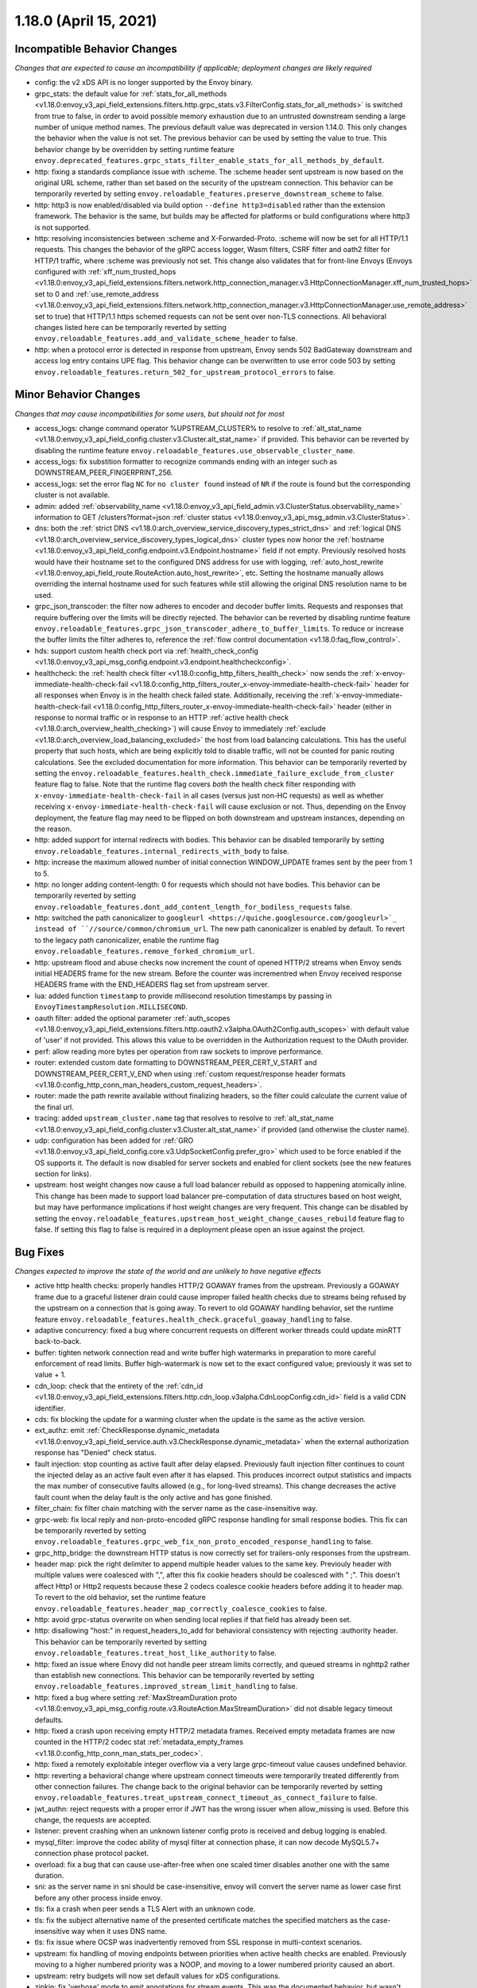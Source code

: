 1.18.0 (April 15, 2021)
=======================

Incompatible Behavior Changes
-----------------------------
*Changes that are expected to cause an incompatibility if applicable; deployment changes are likely required*

* config: the v2 xDS API is no longer supported by the Envoy binary.
* grpc_stats: the default value for :ref:`stats_for_all_methods <v1.18.0:envoy_v3_api_field_extensions.filters.http.grpc_stats.v3.FilterConfig.stats_for_all_methods>` is switched from true to false, in order to avoid possible memory exhaustion due to an untrusted downstream sending a large number of unique method names. The previous default value was deprecated in version 1.14.0. This only changes the behavior when the value is not set. The previous behavior can be used by setting the value to true. This behavior change by be overridden by setting runtime feature ``envoy.deprecated_features.grpc_stats_filter_enable_stats_for_all_methods_by_default``.
* http: fixing a standards compliance issue with :scheme. The :scheme header sent upstream is now based on the original URL scheme, rather than set based on the security of the upstream connection. This behavior can be temporarily reverted by setting ``envoy.reloadable_features.preserve_downstream_scheme`` to false.
* http: http3 is now enabled/disabled via build option ``--define http3=disabled`` rather than the extension framework. The behavior is the same, but builds may be affected for platforms or build configurations where http3 is not supported.
* http: resolving inconsistencies between :scheme and X-Forwarded-Proto. :scheme will now be set for all HTTP/1.1 requests. This changes the behavior of the gRPC access logger, Wasm filters, CSRF filter and oath2 filter for HTTP/1 traffic, where :scheme was previously not set. This change also validates that for front-line Envoys (Envoys configured with  :ref:`xff_num_trusted_hops <v1.18.0:envoy_v3_api_field_extensions.filters.network.http_connection_manager.v3.HttpConnectionManager.xff_num_trusted_hops>` set to 0 and :ref:`use_remote_address <v1.18.0:envoy_v3_api_field_extensions.filters.network.http_connection_manager.v3.HttpConnectionManager.use_remote_address>` set to true) that HTTP/1.1 https schemed requests can not be sent over non-TLS connections. All behavioral changes listed here can be temporarily reverted by setting ``envoy.reloadable_features.add_and_validate_scheme_header`` to false.
* http: when a protocol error is detected in response from upstream, Envoy sends 502 BadGateway downstream and access log entry contains UPE flag. This behavior change can be overwritten to use error code 503 by setting ``envoy.reloadable_features.return_502_for_upstream_protocol_errors`` to false.

Minor Behavior Changes
----------------------
*Changes that may cause incompatibilities for some users, but should not for most*

* access_logs: change command operator %UPSTREAM_CLUSTER% to resolve to :ref:`alt_stat_name <v1.18.0:envoy_v3_api_field_config.cluster.v3.Cluster.alt_stat_name>` if provided. This behavior can be reverted by disabling the runtime feature ``envoy.reloadable_features.use_observable_cluster_name``.
* access_logs: fix substition formatter to recognize commands ending with an integer such as DOWNSTREAM_PEER_FINGERPRINT_256.
* access_logs: set the error flag ``NC`` for ``no cluster found`` instead of ``NR`` if the route is found but the corresponding cluster is not available.
* admin: added :ref:`observability_name <v1.18.0:envoy_v3_api_field_admin.v3.ClusterStatus.observability_name>` information to GET /clusters?format=json :ref:`cluster status <v1.18.0:envoy_v3_api_msg_admin.v3.ClusterStatus>`.
* dns: both the :ref:`strict DNS <v1.18.0:arch_overview_service_discovery_types_strict_dns>` and
  :ref:`logical DNS <v1.18.0:arch_overview_service_discovery_types_logical_dns>` cluster types now honor the
  :ref:`hostname <v1.18.0:envoy_v3_api_field_config.endpoint.v3.Endpoint.hostname>` field if not empty.
  Previously resolved hosts would have their hostname set to the configured DNS address for use with
  logging, :ref:`auto_host_rewrite <v1.18.0:envoy_api_field_route.RouteAction.auto_host_rewrite>`, etc.
  Setting the hostname manually allows overriding the internal hostname used for such features while
  still allowing the original DNS resolution name to be used.
* grpc_json_transcoder: the filter now adheres to encoder and decoder buffer limits. Requests and responses
  that require buffering over the limits will be directly rejected. The behavior can be reverted by
  disabling runtime feature ``envoy.reloadable_features.grpc_json_transcoder_adhere_to_buffer_limits``.
  To reduce or increase the buffer limits the filter adheres to, reference the :ref:`flow control documentation <v1.18.0:faq_flow_control>`.
* hds: support custom health check port via :ref:`health_check_config <v1.18.0:envoy_v3_api_msg_config.endpoint.v3.endpoint.healthcheckconfig>`.
* healthcheck: the :ref:`health check filter <v1.18.0:config_http_filters_health_check>` now sends the
  :ref:`x-envoy-immediate-health-check-fail <v1.18.0:config_http_filters_router_x-envoy-immediate-health-check-fail>` header
  for all responses when Envoy is in the health check failed state. Additionally, receiving the
  :ref:`x-envoy-immediate-health-check-fail <v1.18.0:config_http_filters_router_x-envoy-immediate-health-check-fail>`
  header (either in response to normal traffic or in response to an HTTP :ref:`active health check <v1.18.0:arch_overview_health_checking>`) will
  cause Envoy to immediately :ref:`exclude <v1.18.0:arch_overview_load_balancing_excluded>` the host from
  load balancing calculations. This has the useful property that such hosts, which are being
  explicitly told to disable traffic, will not be counted for panic routing calculations. See the
  excluded documentation for more information. This behavior can be temporarily reverted by setting
  the ``envoy.reloadable_features.health_check.immediate_failure_exclude_from_cluster`` feature flag
  to false. Note that the runtime flag covers *both* the health check filter responding with
  ``x-envoy-immediate-health-check-fail`` in all cases (versus just non-HC requests) as well as
  whether receiving ``x-envoy-immediate-health-check-fail`` will cause exclusion or not. Thus,
  depending on the Envoy deployment, the feature flag may need to be flipped on both downstream
  and upstream instances, depending on the reason.
* http: added support for internal redirects with bodies. This behavior can be disabled temporarily by setting ``envoy.reloadable_features.internal_redirects_with_body`` to false.
* http: increase the maximum allowed number of initial connection WINDOW_UPDATE frames sent by the peer from 1 to 5.
* http: no longer adding content-length: 0 for requests which should not have bodies. This behavior can be temporarily reverted by setting ``envoy.reloadable_features.dont_add_content_length_for_bodiless_requests`` false.
* http: switched the path canonicalizer to ``googleurl <https://quiche.googlesource.com/googleurl>`_
  instead of ``//source/common/chromium_url``. The new path canonicalizer is enabled by default. To
  revert to the legacy path canonicalizer, enable the runtime flag
  ``envoy.reloadable_features.remove_forked_chromium_url``.
* http: upstream flood and abuse checks now increment the count of opened HTTP/2 streams when Envoy sends
  initial HEADERS frame for the new stream. Before the counter was incrementred when Envoy received
  response HEADERS frame with the END_HEADERS flag set from upstream server.
* lua: added function ``timestamp`` to provide millisecond resolution timestamps by passing in ``EnvoyTimestampResolution.MILLISECOND``.
* oauth filter: added the optional parameter :ref:`auth_scopes <v1.18.0:envoy_v3_api_field_extensions.filters.http.oauth2.v3alpha.OAuth2Config.auth_scopes>` with default value of 'user' if not provided. This allows this value to be overridden in the Authorization request to the OAuth provider.
* perf: allow reading more bytes per operation from raw sockets to improve performance.
* router: extended custom date formatting to DOWNSTREAM_PEER_CERT_V_START and DOWNSTREAM_PEER_CERT_V_END when using :ref:`custom request/response header formats <v1.18.0:config_http_conn_man_headers_custom_request_headers>`.
* router: made the path rewrite available without finalizing headers, so the filter could calculate the current value of the final url.
* tracing: added ``upstream_cluster.name`` tag that resolves to resolve to :ref:`alt_stat_name <v1.18.0:envoy_v3_api_field_config.cluster.v3.Cluster.alt_stat_name>` if provided (and otherwise the cluster name).
* udp: configuration has been added for :ref:`GRO <v1.18.0:envoy_v3_api_field_config.core.v3.UdpSocketConfig.prefer_gro>`
  which used to be force enabled if the OS supports it. The default is now disabled for server
  sockets and enabled for client sockets (see the new features section for links).
* upstream: host weight changes now cause a full load balancer rebuild as opposed to happening
  atomically inline. This change has been made to support load balancer pre-computation of data
  structures based on host weight, but may have performance implications if host weight changes
  are very frequent. This change can be disabled by setting the ``envoy.reloadable_features.upstream_host_weight_change_causes_rebuild``
  feature flag to false. If setting this flag to false is required in a deployment please open an
  issue against the project.

Bug Fixes
---------
*Changes expected to improve the state of the world and are unlikely to have negative effects*

* active http health checks: properly handles HTTP/2 GOAWAY frames from the upstream. Previously a GOAWAY frame due to a graceful listener drain could cause improper failed health checks due to streams being refused by the upstream on a connection that is going away. To revert to old GOAWAY handling behavior, set the runtime feature ``envoy.reloadable_features.health_check.graceful_goaway_handling`` to false.
* adaptive concurrency: fixed a bug where concurrent requests on different worker threads could update minRTT back-to-back.
* buffer: tighten network connection read and write buffer high watermarks in preparation to more careful enforcement of read limits. Buffer high-watermark is now set to the exact configured value; previously it was set to value + 1.
* cdn_loop: check that the entirety of the :ref:`cdn_id <v1.18.0:envoy_v3_api_field_extensions.filters.http.cdn_loop.v3alpha.CdnLoopConfig.cdn_id>` field is a valid CDN identifier.
* cds: fix blocking the update for a warming cluster when the update is the same as the active version.
* ext_authz: emit :ref:`CheckResponse.dynamic_metadata <v1.18.0:envoy_v3_api_field_service.auth.v3.CheckResponse.dynamic_metadata>` when the external authorization response has "Denied" check status.
* fault injection: stop counting as active fault after delay elapsed. Previously fault injection filter continues to count the injected delay as an active fault even after it has elapsed. This produces incorrect output statistics and impacts the max number of consecutive faults allowed (e.g., for long-lived streams). This change decreases the active fault count when the delay fault is the only active and has gone finished.
* filter_chain: fix filter chain matching with the server name as the case-insensitive way.
* grpc-web: fix local reply and non-proto-encoded gRPC response handling for small response bodies. This fix can be temporarily reverted by setting ``envoy.reloadable_features.grpc_web_fix_non_proto_encoded_response_handling`` to false.
* grpc_http_bridge: the downstream HTTP status is now correctly set for trailers-only responses from the upstream.
* header map: pick the right delimiter to append multiple header values to the same key. Previouly header with multiple values were coalesced with ",", after this fix cookie headers should be coalesced with " ;". This doesn't affect Http1 or Http2 requests because these 2 codecs coalesce cookie headers before adding it to header map. To revert to the old behavior, set the runtime feature ``envoy.reloadable_features.header_map_correctly_coalesce_cookies`` to false.
* http: avoid grpc-status overwrite on when sending local replies if that field has already been set.
* http: disallowing "host:" in request_headers_to_add for behavioral consistency with rejecting :authority header. This behavior can be temporarily reverted by setting ``envoy.reloadable_features.treat_host_like_authority`` to false.
* http: fixed an issue where Enovy did not handle peer stream limits correctly, and queued streams in nghttp2 rather than establish new connections. This behavior can be temporarily reverted by setting ``envoy.reloadable_features.improved_stream_limit_handling`` to false.
* http: fixed a bug where setting :ref:`MaxStreamDuration proto <v1.18.0:envoy_v3_api_msg_config.route.v3.RouteAction.MaxStreamDuration>` did not disable legacy timeout defaults.
* http: fixed a crash upon receiving empty HTTP/2 metadata frames. Received empty metadata frames are now counted in the HTTP/2 codec stat :ref:`metadata_empty_frames <v1.18.0:config_http_conn_man_stats_per_codec>`.
* http: fixed a remotely exploitable integer overflow via a very large grpc-timeout value causes undefined behavior.
* http: reverting a behavioral change where upstream connect timeouts were temporarily treated differently from other connection failures. The change back to the original behavior can be temporarily reverted by setting ``envoy.reloadable_features.treat_upstream_connect_timeout_as_connect_failure`` to false.
* jwt_authn: reject requests with a proper error if JWT has the wrong issuer when allow_missing is used. Before this change, the requests are accepted.
* listener: prevent crashing when an unknown listener config proto is received and debug logging is enabled.
* mysql_filter: improve the codec ability of mysql filter at connection phase, it can now decode MySQL5.7+ connection phase protocol packet.
* overload: fix a bug that can cause use-after-free when one scaled timer disables another one with the same duration.
* sni: as the server name in sni should be case-insensitive, envoy will convert the server name as lower case first before any other process inside envoy.
* tls: fix a crash when peer sends a TLS Alert with an unknown code.
* tls: fix the subject alternative name of the presented certificate matches the specified matchers as the case-insensitive way when it uses DNS name.
* tls: fix issue where OCSP was inadvertently removed from SSL response in multi-context scenarios.
* upstream: fix handling of moving endpoints between priorities when active health checks are enabled. Previously moving to a higher numbered priority was a NOOP, and moving to a lower numbered priority caused an abort.
* upstream: retry budgets will now set default values for xDS configurations.
* zipkin: fix 'verbose' mode to emit annotations for stream events. This was the documented behavior, but wasn't behaving as documented.

Removed Config or Runtime
-------------------------
*Normally occurs at the end of the* :ref:`deprecation period <v1.18.0:deprecated>`

* access_logs: removed legacy unbounded access logs and runtime guard ``envoy.reloadable_features.disallow_unbounded_access_logs``.
* dns: removed legacy buggy wildcard matching path and runtime guard ``envoy.reloadable_features.fix_wildcard_matching``.
* dynamic_forward_proxy: removed ``envoy.reloadable_features.enable_dns_cache_circuit_breakers`` and legacy code path.
* http: removed legacy connect behavior and runtime guard ``envoy.reloadable_features.stop_faking_paths``.
* http: removed legacy connection close behavior and runtime guard ``envoy.reloadable_features.fixed_connection_close``.
* http: removed legacy HTTP/1.1 error reporting path and runtime guard ``envoy.reloadable_features.early_errors_via_hcm``.
* http: removed legacy sanitization path for upgrade response headers and runtime guard ``envoy.reloadable_features.fix_upgrade_response``.
* http: removed legacy date header overwriting logic and runtime guard ``envoy.reloadable_features.preserve_upstream_date deprecation``.
* http: removed legacy ALPN handling and runtime guard ``envoy.reloadable_features.http_default_alpn``.
* listener: removed legacy runtime guard ``envoy.reloadable_features.listener_in_place_filterchain_update``.
* router: removed ``envoy.reloadable_features.consume_all_retry_headers`` and legacy code path.
* router: removed ``envoy.reloadable_features.preserve_query_string_in_path_redirects`` and legacy code path.

New Features
------------

* access log: added a new :ref:`OpenTelemetry access logger <v1.18.0:envoy_v3_api_msg_extensions.access_loggers.open_telemetry.v3alpha.OpenTelemetryAccessLogConfig>` extension, allowing a flexible log structure with native Envoy access log formatting.
* access log: added the new response flag ``NC`` for upstream cluster not found. The error flag is set when the http or tcp route is found for the request but the cluster is not available.
* access log: added the :ref:`formatters <v1.18.0:envoy_v3_api_field_config.core.v3.SubstitutionFormatString.formatters>` extension point for custom formatters (command operators).
* access log: added support for cross platform writing to :ref:`standard output <v1.18.0:envoy_v3_api_msg_extensions.access_loggers.stream.v3.StdoutAccessLog>` and :ref:`standard error <v1.18.0:envoy_v3_api_msg_extensions.access_loggers.stream.v3.StderrAccessLog>`.
* access log: support command operator: %FILTER_CHAIN_NAME% for the downstream tcp and http request.
* access log: support command operator: %REQUEST_HEADERS_BYTES%, %RESPONSE_HEADERS_BYTES%, and %RESPONSE_TRAILERS_BYTES%.
* admin: added support for :ref:`access loggers <v1.18.0:envoy_v3_api_msg_config.accesslog.v3.AccessLog>` to the admin interface.
* composite filter: added new :ref:`composite filter <v1.18.0:config_http_filters_composite>` that can be used to instantiate different filter configuratios based on matching incoming data.
* compression: add brotli :ref:`compressor <v1.18.0:envoy_v3_api_msg_extensions.compression.brotli.compressor.v3.Brotli>` and :ref:`decompressor <v1.18.0:envoy_v3_api_msg_extensions.compression.brotli.decompressor.v3.Brotli>`.
* compression: extended the compression allow compressing when the content length header is not present. This behavior may be temporarily reverted by setting ``envoy.reloadable_features.enable_compression_without_content_length_header`` to false.
* config: add ``envoy.features.fail_on_any_deprecated_feature`` runtime key, which matches the behaviour of compile-time flag ``ENVOY_DISABLE_DEPRECATED_FEATURES``, i.e. use of deprecated fields will cause a crash.
* config: the ``Node`` :ref:`dynamic context parameters <v1.18.0:envoy_v3_api_field_config.core.v3.Node.dynamic_parameters>` are populated in discovery requests when set on the server instance.
* dispatcher: supports a stack of ``Envoy::ScopeTrackedObject`` instead of a single tracked object. This will allow Envoy to dump more debug information on crash.
* ext_authz: added :ref:`response_headers_to_add <v1.18.0:envoy_v3_api_field_service.auth.v3.OkHttpResponse.response_headers_to_add>` to support sending response headers to downstream clients on OK authorization checks via gRPC.
* ext_authz: added :ref:`allowed_client_headers_on_success <v1.18.0:envoy_v3_api_field_extensions.filters.http.ext_authz.v3.AuthorizationResponse.allowed_client_headers_on_success>` to support sending response headers to downstream clients on OK external authorization checks via HTTP.
* grpc_json_transcoder: added :ref:`request_validation_options <v1.18.0:envoy_v3_api_field_extensions.filters.http.grpc_json_transcoder.v3.GrpcJsonTranscoder.request_validation_options>` to reject invalid requests early.
* grpc_json_transcoder: filter can now be configured on per-route/per-vhost level as well. Leaving empty list of services in the filter configuration disables transcoding on the specific route.
* http: added support for ``Envoy::ScopeTrackedObject`` for HTTP/1 and HTTP/2 dispatching. Crashes while inside the dispatching loop should dump debug information. Furthermore, HTTP/1 and HTTP/2 clients now dumps the originating request whose response from the upstream caused Envoy to crash.
* http: added support for :ref:`preconnecting <v1.18.0:envoy_v3_api_msg_config.cluster.v3.Cluster.PreconnectPolicy>`. Preconnecting is off by default, but recommended for clusters serving latency-sensitive traffic, especially if using HTTP/1.1.
* http: added support for stream filters to mutate the cached route set by HCM route resolution. Useful for filters in a filter chain that want to override specific methods/properties of a route. See :ref:`http route mutation <v1.18.0:arch_overview_http_filters_route_mutation>` docs for more information.
* http: added new runtime config ``envoy.reloadable_features.check_unsupported_typed_per_filter_config``, the default value is true. When the value is true, envoy will reject virtual host-specific typed per filter config when the filter doesn't support it.
* http: added the ability to preserve HTTP/1 header case across the proxy. See the :ref:`header casing <v1.18.0:config_http_conn_man_header_casing>` documentation for more information.
* http: change frame flood and abuse checks to the upstream HTTP/2 codec to ON by default. It can be disabled by setting the ``envoy.reloadable_features.upstream_http2_flood_checks`` runtime key to false.
* http: hash multiple header values instead of only hash the first header value. It can be disabled by setting the ``envoy.reloadable_features.hash_multiple_header_values`` runtime key to false. See the :ref:`HashPolicy's Header configuration <v1.18.0:envoy_v3_api_msg_config.route.v3.RouteAction.HashPolicy.Header>` for more information.
* json: introduced new JSON parser (https://github.com/nlohmann/json) to replace RapidJSON. The new parser is disabled by default. To test the new RapidJSON parser, enable the runtime feature ``envoy.reloadable_features.remove_legacy_json``.
* kill_request: :ref:`Kill Request <v1.18.0:config_http_filters_kill_request>` now supports bidirection killing.
* listener: added an optional :ref:`stat_prefix <v1.18.0:envoy_v3_api_field_config.listener.v3.Listener.stat_prefix>`.
* loadbalancer: added the ability to specify the hash_key for a host when using a consistent hashing loadbalancer (ringhash, maglev) using the :ref:`LbEndpoint.Metadata <v1.18.0:envoy_api_field_endpoint.LbEndpoint.metadata>` e.g.: ``"envoy.lb": {"hash_key": "..."}``.
* log: added a new custom flag ``%j`` to the log pattern to print the actual message to log as JSON escaped string.
* oauth filter: added the optional parameter :ref:`resources <v1.18.0:envoy_v3_api_field_extensions.filters.http.oauth2.v3alpha.OAuth2Config.resources>`. Set this value to add multiple "resource" parameters in the Authorization request sent to the OAuth provider. This acts as an identifier representing the protected resources the client is requesting a token for.
* original_dst: added support for :ref:`Original Destination <v1.18.0:config_listener_filters_original_dst>` on Windows. This enables the use of Envoy as a sidecar proxy on Windows.
* overload: add support for scaling :ref:`transport connection timeouts <v1.18.0:envoy_v3_api_enum_value_config.overload.v3.ScaleTimersOverloadActionConfig.TimerType.TRANSPORT_SOCKET_CONNECT>`. This can be used to reduce the TLS handshake timeout in response to overload.
* postgres: added ability to :ref:`terminate SSL <v1.18.0:envoy_v3_api_field_extensions.filters.network.postgres_proxy.v3alpha.PostgresProxy.terminate_ssl>`.
* rbac: added :ref:`shadow_rules_stat_prefix <v1.18.0:envoy_v3_api_field_extensions.filters.http.rbac.v3.RBAC.shadow_rules_stat_prefix>` to allow adding custom prefix to the stats emitted by shadow rules.
* route config: added :ref:`allow_post field <v1.18.0:envoy_v3_api_field_config.route.v3.RouteAction.UpgradeConfig.ConnectConfig.allow_post>` for allowing POST payload as raw TCP.
* route config: added :ref:`max_direct_response_body_size_bytes <v1.18.0:envoy_v3_api_field_config.route.v3.RouteConfiguration.max_direct_response_body_size_bytes>` to set maximum :ref:`direct response body <v1.18.0:envoy_v3_api_field_config.route.v3.DirectResponseAction.body>` size in bytes. If not specified the default remains 4096 bytes.
* server: added *fips_mode* to :ref:`server compilation settings <v1.18.0:server_compilation_settings_statistics>` related statistic.
* server: added :option:`--enable-core-dump` flag to enable core dumps via prctl (Linux-based systems only).
* tcp_proxy: add support for converting raw TCP streams into HTTP/1.1 CONNECT requests. See :ref:`upgrade documentation <v1.18.0:tunneling-tcp-over-http>` for details.
* tcp_proxy: added a :ref:`use_post field <v1.18.0:envoy_v3_api_field_extensions.filters.network.tcp_proxy.v3.TcpProxy.TunnelingConfig.use_post>` for using HTTP POST to proxy TCP streams.
* tcp_proxy: added a :ref:`headers_to_add field <v1.18.0:envoy_v3_api_field_extensions.filters.network.tcp_proxy.v3.TcpProxy.TunnelingConfig.headers_to_add>` for setting additional headers to the HTTP requests for TCP proxing.
* thrift_proxy: added a :ref:`max_requests_per_connection field <v1.18.0:envoy_v3_api_field_extensions.filters.network.thrift_proxy.v3.ThriftProxy.max_requests_per_connection>` for setting maximum requests for per downstream connection.
* thrift_proxy: added per upstream metrics within the :ref:`thrift router <v1.18.0:envoy_v3_api_msg_extensions.filters.network.thrift_proxy.router.v3.Router>` for messagetype counters in request/response.
* thrift_proxy: added per upstream metrics within the :ref:`thrift router <v1.18.0:envoy_v3_api_msg_extensions.filters.network.thrift_proxy.router.v3.Router>` for request time histograms.
* tls peer certificate validation: added :ref:`SPIFFE validator <v1.18.0:envoy_v3_api_msg_extensions.transport_sockets.tls.v3.SPIFFECertValidatorConfig>` for supporting isolated multiple trust bundles in a single listener or cluster.
* tracing: added the :ref:`pack_trace_reason <v1.18.0:envoy_v3_api_field_extensions.request_id.uuid.v3.UuidRequestIdConfig.pack_trace_reason>`
  field as well as explicit configuration for the built-in :ref:`UuidRequestIdConfig <v1.18.0:envoy_v3_api_msg_extensions.request_id.uuid.v3.UuidRequestIdConfig>`
  request ID implementation. See the trace context propagation :ref:`architecture overview
  <v1.18.0:arch_overview_tracing_context_propagation>` for more information.
* udp: added :ref:`downstream <v1.18.0:config_listener_stats_udp>` and
  :ref:`upstream <v1.18.0:config_udp_listener_filters_udp_proxy_stats>` statistics for dropped datagrams.
* udp: added :ref:`downstream_socket_config <v1.18.0:envoy_v3_api_field_config.listener.v3.UdpListenerConfig.downstream_socket_config>`
  listener configuration to allow configuration of downstream max UDP datagram size. Also added
  :ref:`upstream_socket_config <v1.18.0:envoy_v3_api_field_extensions.filters.udp.udp_proxy.v3.UdpProxyConfig.upstream_socket_config>`
  UDP proxy configuration to allow configuration of upstream max UDP datagram size. The defaults for
  both remain 1500 bytes.
* udp: added configuration for :ref:`GRO
  <v1.18.0:envoy_v3_api_field_config.core.v3.UdpSocketConfig.prefer_gro>`. The default is disabled for
  :ref:`downstream sockets <v1.18.0:envoy_v3_api_field_config.listener.v3.UdpListenerConfig.downstream_socket_config>`
  and enabled for :ref:`upstream sockets <v1.18.0:envoy_v3_api_field_extensions.filters.udp.udp_proxy.v3.UdpProxyConfig.upstream_socket_config>`.

Deprecated
----------

* admin: :ref:`access_log_path <v1.18.0:envoy_v3_api_field_config.bootstrap.v3.Admin.access_log_path>` is deprecated in favor for :ref:`access loggers <v1.18.0:envoy_v3_api_msg_config.accesslog.v3.AccessLog>`.
